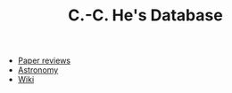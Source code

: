 #+HTML_HEAD: <link rel="stylesheet" type="text/css" href="https://gongzhitaao.org/orgcss/org.css"/>
#+TITLE: C.-C. He's Database

- [[./paper-review/index.html][Paper reviews]]
- [[file:astronomy/public/index.html][Astronomy]]
- [[file:wiki/public/index.html][Wiki]]
